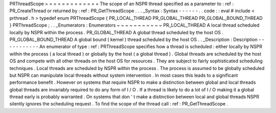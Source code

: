 PRThreadScope
=
=
=
=
=
=
=
=
=
=
=
=
=
The
scope
of
an
NSPR
thread
specified
as
a
parameter
to
:
ref
:
PR_CreateThread
or
returned
by
:
ref
:
PR_GetThreadScope
.
.
.
_Syntax
:
Syntax
-
-
-
-
-
-
.
.
code
:
:
eval
#
include
<
prthread
.
h
>
typedef
enum
PRThreadScope
{
PR_LOCAL_THREAD
PR_GLOBAL_THREAD
PR_GLOBAL_BOUND_THREAD
}
PRThreadScope
;
.
.
_Enumerators
:
Enumerators
~
~
~
~
~
~
~
~
~
~
~
PR_LOCAL_THREAD
A
local
thread
scheduled
locally
by
NSPR
within
the
process
.
PR_GLOBAL_THREAD
A
global
thread
scheduled
by
the
host
OS
.
PR_GLOBAL_BOUND_THREAD
A
global
bound
(
kernel
)
thread
scheduled
by
the
host
OS
.
.
_Description
:
Description
-
-
-
-
-
-
-
-
-
-
-
An
enumerator
of
type
:
ref
:
PRThreadScope
specifies
how
a
thread
is
scheduled
:
either
locally
by
NSPR
within
the
process
(
a
local
thread
)
or
globally
by
the
host
(
a
global
thread
)
.
Global
threads
are
scheduled
by
the
host
OS
and
compete
with
all
other
threads
on
the
host
OS
for
resources
.
They
are
subject
to
fairly
sophisticated
scheduling
techniques
.
Local
threads
are
scheduled
by
NSPR
within
the
process
.
The
process
is
assumed
to
be
globally
scheduled
but
NSPR
can
manipulate
local
threads
without
system
intervention
.
In
most
cases
this
leads
to
a
significant
performance
benefit
.
However
on
systems
that
require
NSPR
to
make
a
distinction
between
global
and
local
threads
global
threads
are
invariably
required
to
do
any
form
of
I
/
O
.
If
a
thread
is
likely
to
do
a
lot
of
I
/
O
making
it
a
global
thread
early
is
probably
warranted
.
On
systems
that
don
'
t
make
a
distinction
between
local
and
global
threads
NSPR
silently
ignores
the
scheduling
request
.
To
find
the
scope
of
the
thread
call
:
ref
:
PR_GetThreadScope
.
